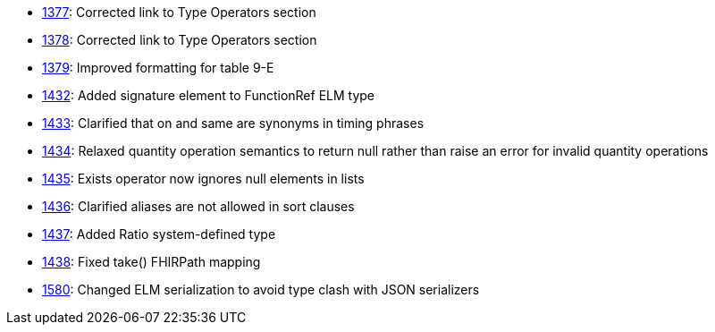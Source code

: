 * http://www.hl7.org/dstucomments/showdetail_comment.cfm?commentid=1377[1377]: Corrected link to Type Operators section
* http://www.hl7.org/dstucomments/showdetail_comment.cfm?commentid=1378[1378]: Corrected link to Type Operators section
* http://www.hl7.org/dstucomments/showdetail_comment.cfm?commentid=1379[1379]: Improved formatting for table 9-E
* http://www.hl7.org/dstucomments/showdetail_comment.cfm?commentid=1432[1432]: Added signature element to FunctionRef ELM type
* http://www.hl7.org/dstucomments/showdetail_comment.cfm?commentid=1433[1433]: Clarified that on and same are synonyms in timing phrases
* http://www.hl7.org/dstucomments/showdetail_comment.cfm?commentid=1434[1434]: Relaxed quantity operation semantics to return null rather than raise an error for invalid quantity operations
* http://www.hl7.org/dstucomments/showdetail_comment.cfm?commentid=1435[1435]: Exists operator now ignores null elements in lists
* http://www.hl7.org/dstucomments/showdetail_comment.cfm?commentid=1436[1436]: Clarified aliases are not allowed in sort clauses
* http://www.hl7.org/dstucomments/showdetail_comment.cfm?commentid=1437[1437]: Added Ratio system-defined type
* http://www.hl7.org/dstucomments/showdetail_comment.cfm?commentid=1438[1438]: Fixed take() FHIRPath mapping
* http://www.hl7.org/dstucomments/showdetail_comment.cfm?commentid=1580[1580]: Changed ELM serialization to avoid type clash with JSON serializers


